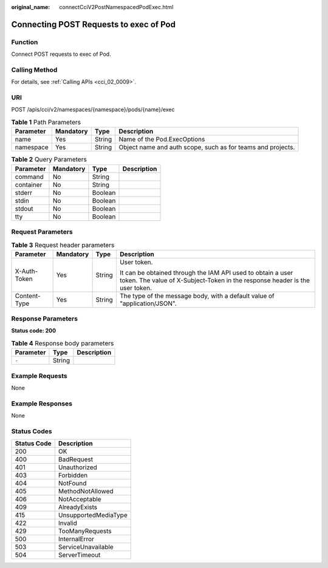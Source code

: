 :original_name: connectCciV2PostNamespacedPodExec.html

.. _connectCciV2PostNamespacedPodExec:

Connecting POST Requests to exec of Pod
=======================================

Function
--------

Connect POST requests to exec of Pod.

Calling Method
--------------

For details, see :ref:`Calling APIs <cci_02_0009>`.

URI
---

POST /apis/cci/v2/namespaces/{namespace}/pods/{name}/exec

.. table:: **Table 1** Path Parameters

   +-----------+-----------+--------+-------------------------------------------------------------+
   | Parameter | Mandatory | Type   | Description                                                 |
   +===========+===========+========+=============================================================+
   | name      | Yes       | String | Name of the Pod.ExecOptions                                 |
   +-----------+-----------+--------+-------------------------------------------------------------+
   | namespace | Yes       | String | Object name and auth scope, such as for teams and projects. |
   +-----------+-----------+--------+-------------------------------------------------------------+

.. table:: **Table 2** Query Parameters

   ========= ========= ======= ===========
   Parameter Mandatory Type    Description
   ========= ========= ======= ===========
   command   No        String    
   container No        String    
   stderr    No        Boolean   
   stdin     No        Boolean   
   stdout    No        Boolean   
   tty       No        Boolean   
   ========= ========= ======= ===========

Request Parameters
------------------

.. table:: **Table 3** Request header parameters

   +-----------------+-----------------+-----------------+--------------------------------------------------------------------------------------------------------------------------------------------+
   | Parameter       | Mandatory       | Type            | Description                                                                                                                                |
   +=================+=================+=================+============================================================================================================================================+
   | X-Auth-Token    | Yes             | String          | User token.                                                                                                                                |
   |                 |                 |                 |                                                                                                                                            |
   |                 |                 |                 | It can be obtained through the IAM API used to obtain a user token. The value of X-Subject-Token in the response header is the user token. |
   +-----------------+-----------------+-----------------+--------------------------------------------------------------------------------------------------------------------------------------------+
   | Content-Type    | Yes             | String          | The type of the message body, with a default value of "application/JSON".                                                                  |
   +-----------------+-----------------+-----------------+--------------------------------------------------------------------------------------------------------------------------------------------+

Response Parameters
-------------------

**Status code: 200**

.. table:: **Table 4** Response body parameters

   ========= ====== ===========
   Parameter Type   Description
   ========= ====== ===========
   ``-``     String   
   ========= ====== ===========

Example Requests
----------------

None

Example Responses
-----------------

None

Status Codes
------------

=========== ====================
Status Code Description
=========== ====================
200         OK
400         BadRequest
401         Unauthorized
403         Forbidden
404         NotFound
405         MethodNotAllowed
406         NotAcceptable
409         AlreadyExists
415         UnsupportedMediaType
422         Invalid
429         TooManyRequests
500         InternalError
503         ServiceUnavailable
504         ServerTimeout
=========== ====================
